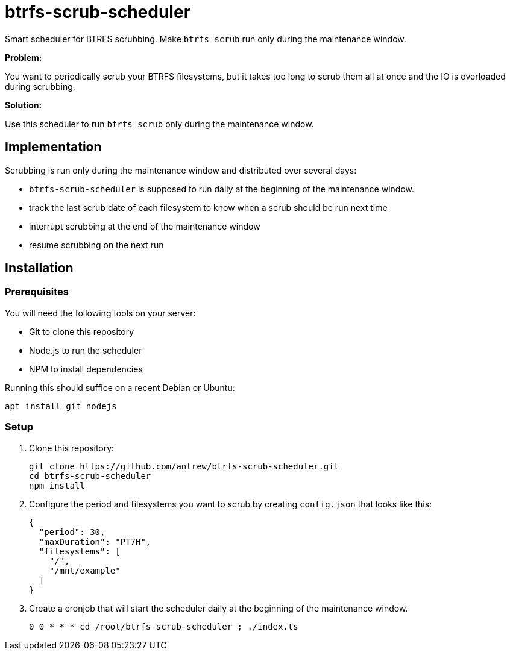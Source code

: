 = btrfs-scrub-scheduler

Smart scheduler for BTRFS scrubbing.
Make `btrfs scrub` run only during the maintenance window.

*Problem:*

You want to periodically scrub your BTRFS filesystems,
but it takes too long to scrub them all at once
and the IO is overloaded during scrubbing.

*Solution:*

Use this scheduler to run `btrfs scrub` only during the maintenance window.

== Implementation

Scrubbing is run only during the maintenance window and distributed over several days:

* `btrfs-scrub-scheduler` is supposed to run daily at the beginning of the maintenance window.
* track the last scrub date of each filesystem to know when a scrub should be run next time
* interrupt scrubbing at the end of the maintenance window
* resume scrubbing on the next run

== Installation

=== Prerequisites

You will need the following tools on your server:

* Git to clone this repository
* Node.js to run the scheduler
* NPM to install dependencies

Running this should suffice on a recent Debian or Ubuntu:

----
apt install git nodejs
----

=== Setup

1. Clone this repository:
+
----
git clone https://github.com/antrew/btrfs-scrub-scheduler.git
cd btrfs-scrub-scheduler
npm install
----
2. Configure the period and filesystems you want to scrub by creating `config.json` that looks like this:
+
----
{
  "period": 30,
  "maxDuration": "PT7H",
  "filesystems": [
    "/",
    "/mnt/example"
  ]
}
----
3. Create a cronjob that will start the scheduler daily at the beginning of the maintenance window.
+
----
0 0 * * * cd /root/btrfs-scrub-scheduler ; ./index.ts
----
